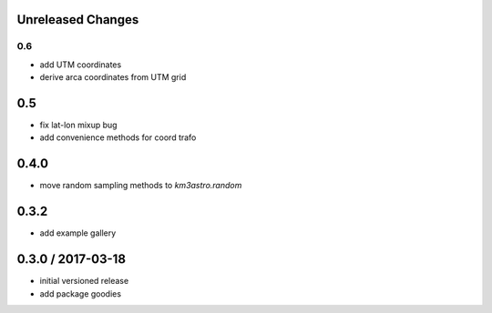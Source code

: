 Unreleased Changes
------------------

0.6
===
* add UTM coordinates
* derive arca coordinates from UTM grid

0.5
---
* fix lat-lon mixup bug
* add convenience methods for coord trafo

0.4.0
-----
* move random sampling methods to `km3astro.random`

0.3.2
-----
* add example gallery

0.3.0 / 2017-03-18
------------------
* initial versioned release
* add package goodies
